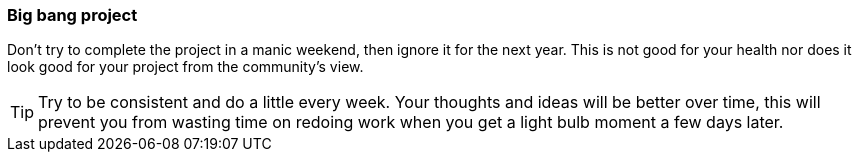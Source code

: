 === Big bang project

Don't try to complete the project in a manic weekend, then ignore it for the next year. This is not good for your health nor does it look good for your project from the community's view.

TIP: Try to be consistent and do a little every week. Your thoughts and ideas will be better over time, this will prevent you from wasting time on redoing work when you get a light bulb moment a few days later.
